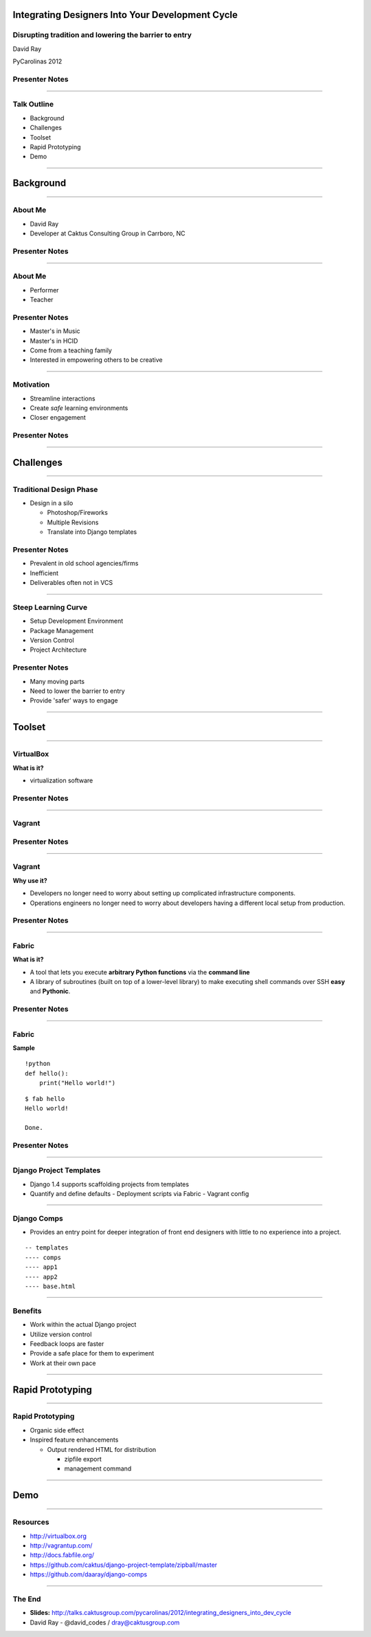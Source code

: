 Integrating Designers Into Your Development Cycle
============================================================

Disrupting tradition and lowering the barrier to entry
----------------------------------------------------------------------------------------------------

David Ray

PyCarolinas 2012


Presenter Notes
---------------

----

Talk Outline
------------

- Background
- Challenges
- Toolset
- Rapid Prototyping
- Demo

----

Background
================

----

About Me
---------

- David Ray
- Developer at Caktus Consulting Group in Carrboro, NC


Presenter Notes
---------------

----

About Me
-------------------

- Performer
- Teacher


Presenter Notes
---------------
* Master's in Music
* Master's in HCID
* Come from a teaching family
* Interested in empowering others to be creative

----

Motivation
-------------------

- Streamline interactions
- Create *safe* learning environments
- Closer engagement

Presenter Notes
---------------

----

Challenges
================

----

Traditional Design Phase
-----------------------------------------

- Design in a silo

  - Photoshop/Fireworks
  - Multiple Revisions
  - Translate into Django templates

Presenter Notes
---------------

* Prevalent in old school agencies/firms
* Inefficient
* Deliverables often not in VCS

----

Steep Learning Curve
---------------------------------

- Setup Development Environment
- Package Management
- Version Control
- Project Architecture

Presenter Notes
---------------

* Many moving parts
* Need to lower the barrier to entry
* Provide 'safer' ways to engage

----

Toolset
================

----

VirtualBox
---------------------------------

.. image:: static/virtualbox.png
    :align: center

**What is it?**

- virtualization software


Presenter Notes
---------------

----

Vagrant
---------------------------------

.. image:: static/vagrant.png
    :align: center
    :height: 350px

Presenter Notes
---------------

----

Vagrant
---------------------------------

**Why use it?**

- Developers no longer need to worry about setting up complicated infrastructure components.
- Operations engineers no longer need to worry about developers having a different local setup from production.

Presenter Notes
---------------

----


Fabric
---------------------------------

**What is it?**

* A tool that lets you execute **arbitrary Python functions** via the **command line**
* A library of subroutines (built on top of a lower-level library) to make executing shell commands over SSH **easy** and **Pythonic**.


Presenter Notes
---------------

----

Fabric
----------------------------------

**Sample**

::

    !python
    def hello():
        print("Hello world!")

::

    $ fab hello
    Hello world!

    Done.

Presenter Notes
---------------

----

Django Project Templates
-------------------------------------------------

- Django 1.4 supports scaffolding projects from templates
- Quantify and define defaults
  - Deployment scripts via Fabric
  - Vagrant config

----

Django Comps
-------------------------------------------------

- Provides an entry point for deeper integration of front end designers with little to no experience into a project.

::

    -- templates
    ---- comps
    ---- app1
    ---- app2
    ---- base.html

----

Benefits
------------------------------------------------

- Work within the actual Django project
- Utilize version control
- Feedback loops are faster
- Provide a safe place for them to experiment
- Work at their own pace

----

Rapid Prototyping
==================

----

Rapid Prototyping
------------------------------------------

- Organic side effect
- Inspired feature enhancements

  - Output rendered HTML for distribution

    - zipfile export
    - management command

----

Demo
================

----

Resources
------------------

- http://virtualbox.org
- http://vagrantup.com/
- http://docs.fabfile.org/
- https://github.com/caktus/django-project-template/zipball/master
- https://github.com/daaray/django-comps

----

The End
-------

- **Slides:** http://talks.caktusgroup.com/pycarolinas/2012/integrating_designers_into_dev_cycle
- David Ray - @david_codes / dray@caktusgroup.com

